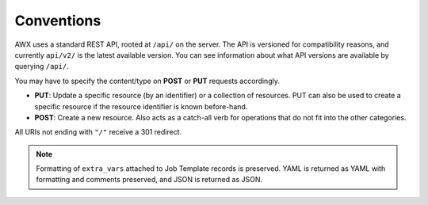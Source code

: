 ******************
Conventions
******************

.. index::
   single: conventions
   pair: API; root directory
   pair: content type; JSON


AWX uses a standard REST API, rooted at ``/api/`` on the server. The API is versioned for compatibility reasons, and currently ``api/v2/`` is the latest available version. You can see information about what API versions are available by querying ``/api/``.

You may have to specify the content/type on **POST** or **PUT** requests accordingly.

- **PUT**: Update a specific resource (by an identifier) or a collection of resources. PUT can also be used to create a specific resource if the resource identifier is known before-hand.
- **POST**: Create a new resource. Also acts as a catch-all verb for operations that do not fit into the other categories.

All URIs  not ending with ``"/"`` receive a 301 redirect.

.. note::

    Formatting of ``extra_vars`` attached to Job Template records is preserved. YAML is returned as YAML with formatting and comments preserved, and JSON is returned as JSON.